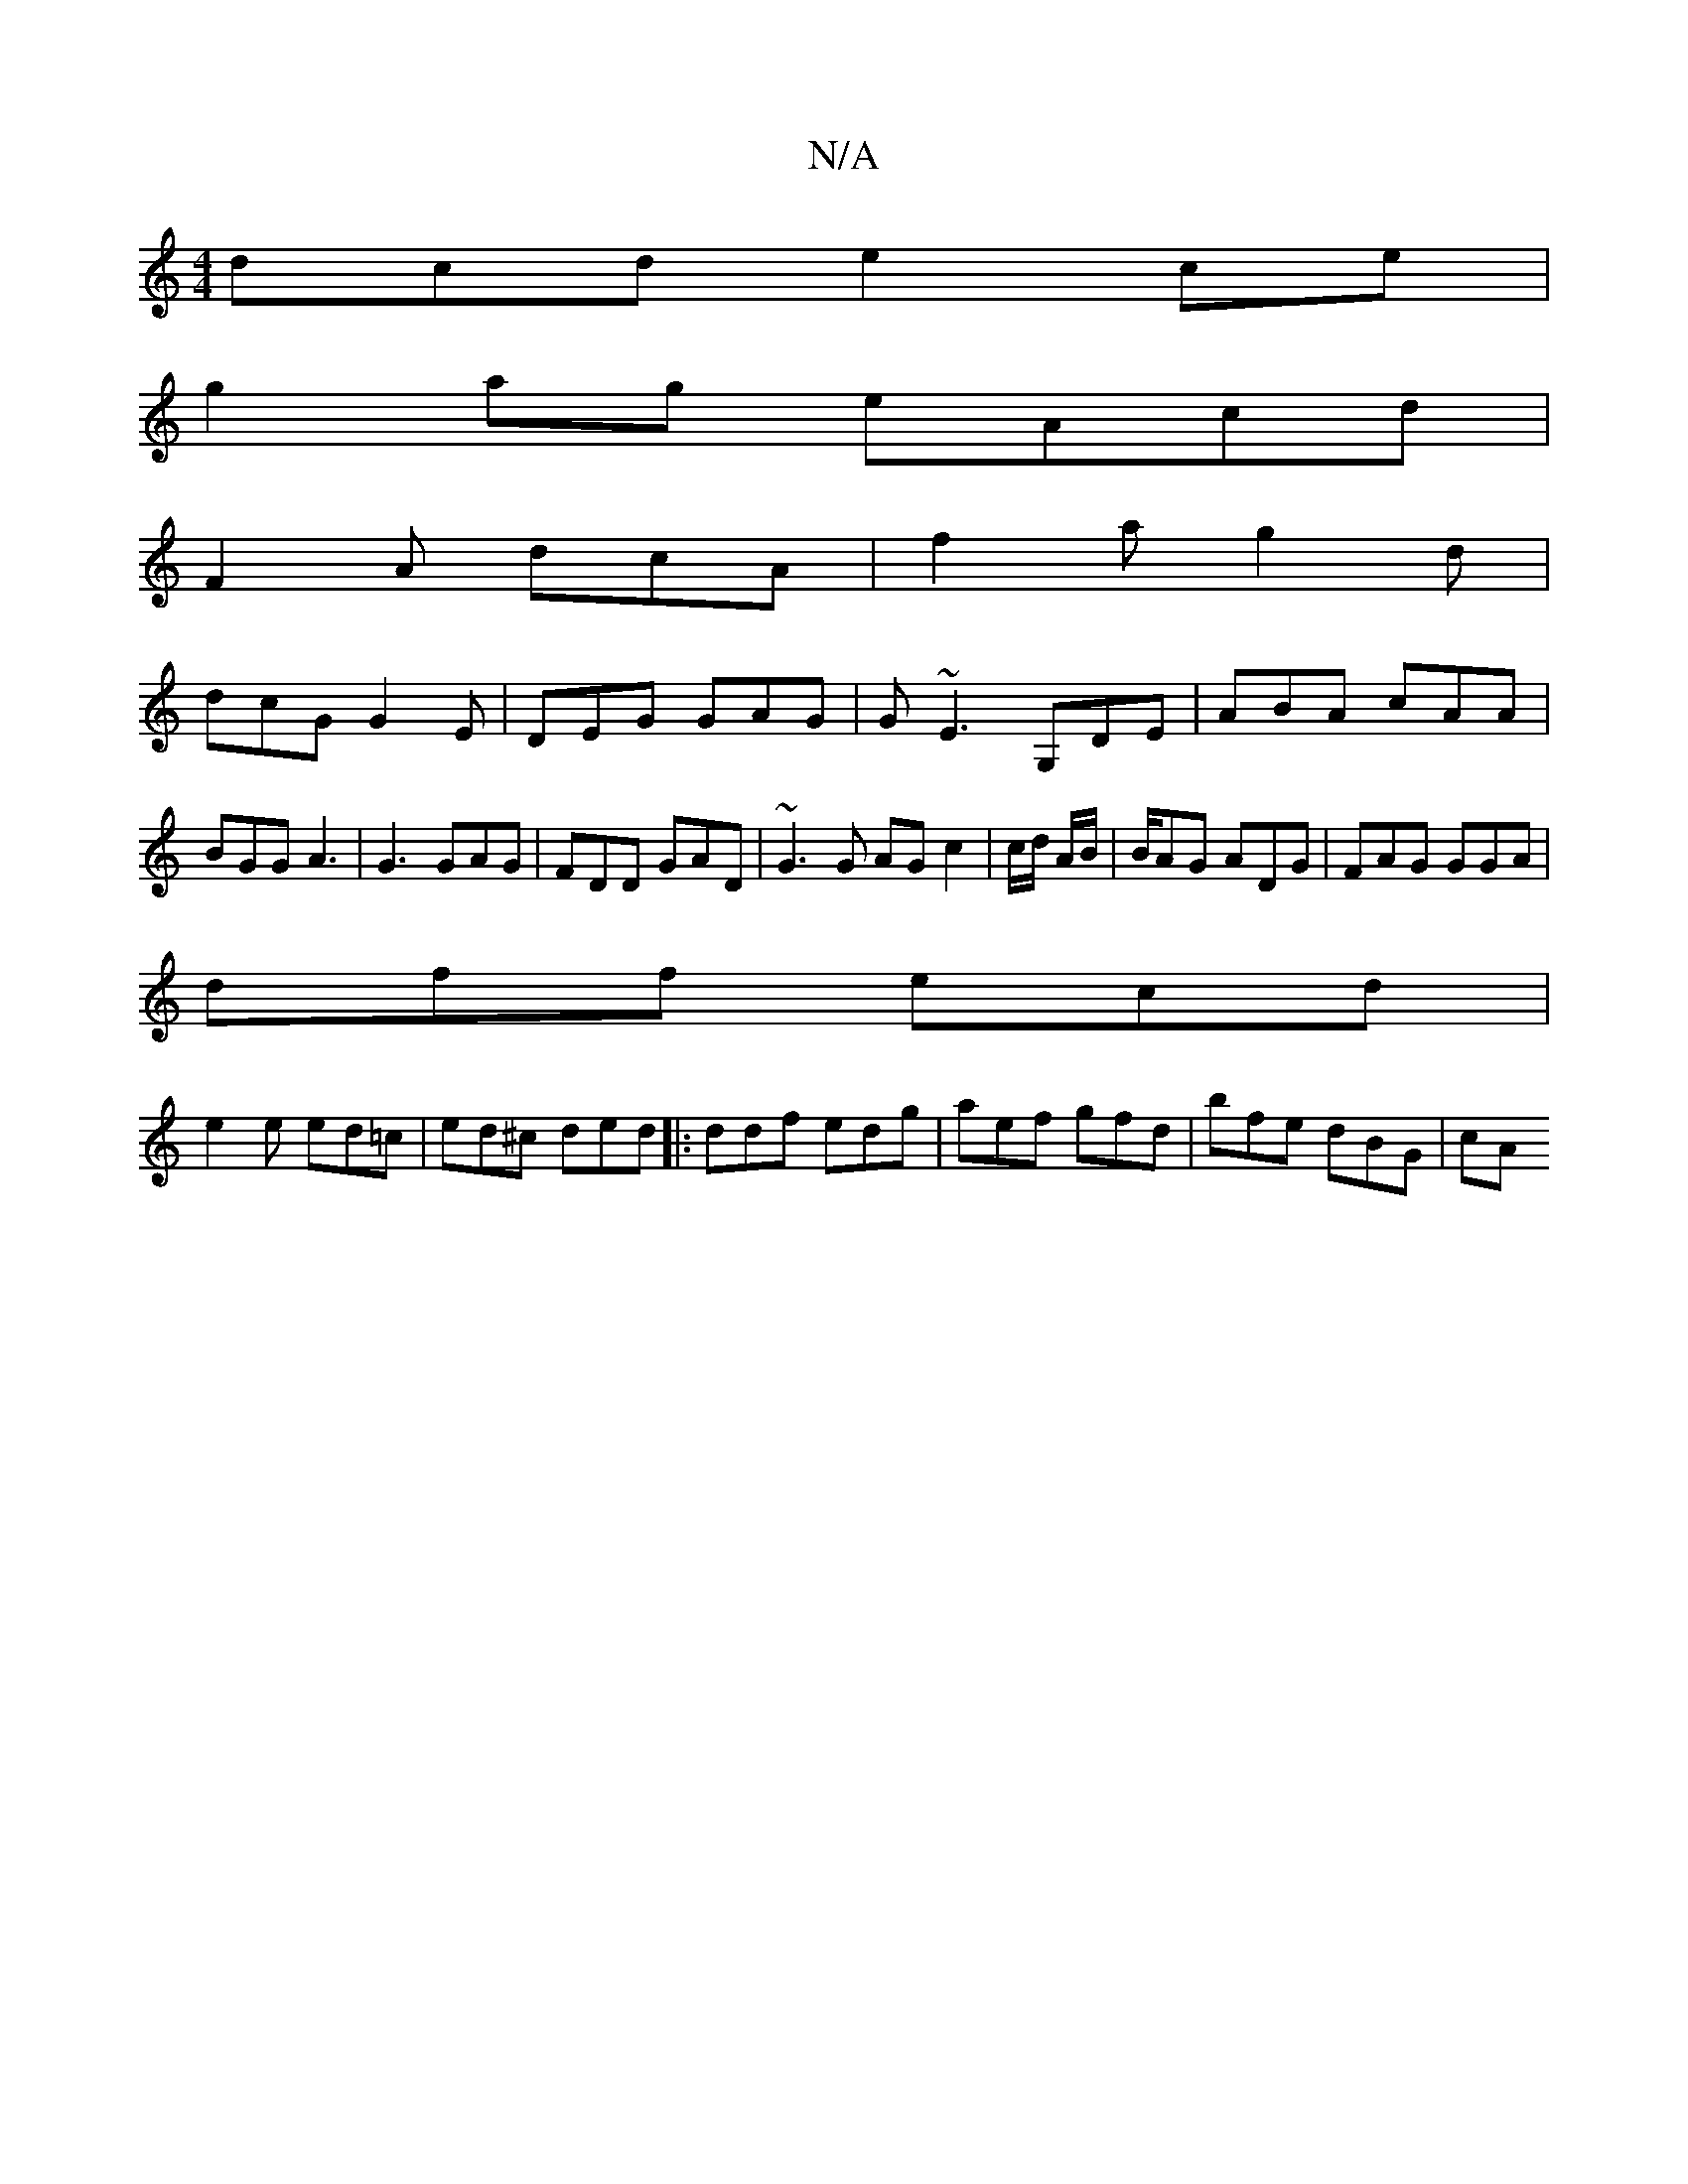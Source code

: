 X:1
T:N/A
M:4/4
R:N/A
K:Cmajor
3dcd e2ce|
g2ag eAcd|
F2A dcA|f2a g2d|
dcG G2E|DEG GAG|G~E3 G,DE|ABA cAA|
BGG A3|G3 GAG|FDD GAD|~G3G AG c2 | c/d/ A/B/ | B/AG ADG|FAG GGA|
dff ecd|
e2e ed=c|ed^c ded|: ddf edg | aef gfd | bfe dBG | cA